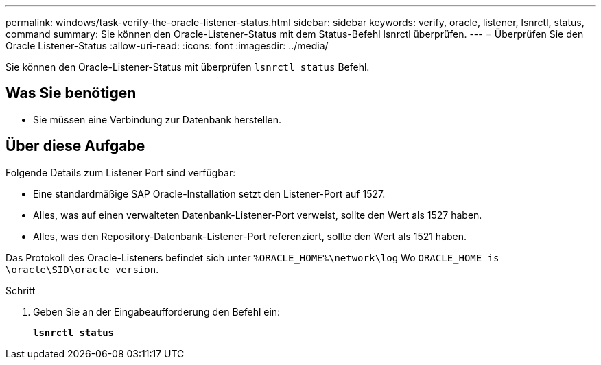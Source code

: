 ---
permalink: windows/task-verify-the-oracle-listener-status.html 
sidebar: sidebar 
keywords: verify, oracle, listener, lsnrctl, status, command 
summary: Sie können den Oracle-Listener-Status mit dem Status-Befehl lsnrctl überprüfen. 
---
= Überprüfen Sie den Oracle Listener-Status
:allow-uri-read: 
:icons: font
:imagesdir: ../media/


[role="lead"]
Sie können den Oracle-Listener-Status mit überprüfen `lsnrctl status` Befehl.



== Was Sie benötigen

* Sie müssen eine Verbindung zur Datenbank herstellen.




== Über diese Aufgabe

Folgende Details zum Listener Port sind verfügbar:

* Eine standardmäßige SAP Oracle-Installation setzt den Listener-Port auf 1527.
* Alles, was auf einen verwalteten Datenbank-Listener-Port verweist, sollte den Wert als 1527 haben.
* Alles, was den Repository-Datenbank-Listener-Port referenziert, sollte den Wert als 1521 haben.


Das Protokoll des Oracle-Listeners befindet sich unter `%ORACLE_HOME%\network\log` Wo `ORACLE_HOME is \oracle\SID\oracle version`.

.Schritt
. Geben Sie an der Eingabeaufforderung den Befehl ein:
+
`*lsnrctl status*`


